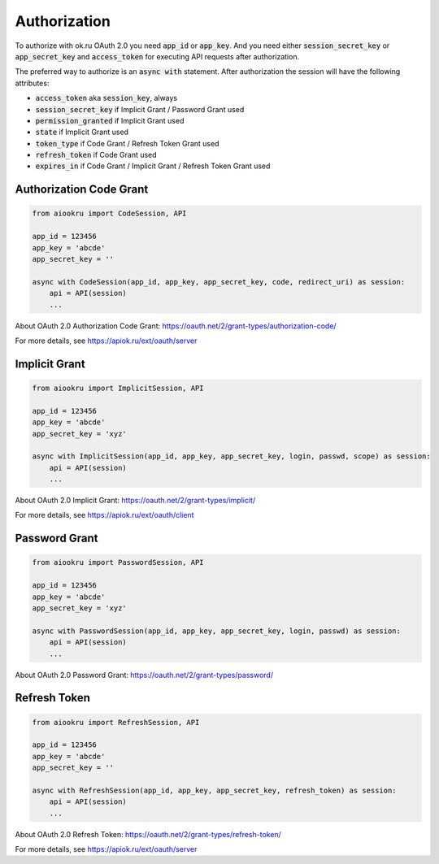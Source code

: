 Authorization
=============

To authorize with ok.ru OAuth 2.0 you need :code:`app_id` or :code:`app_key`.
And you need either :code:`session_secret_key` or :code:`app_secret_key`
and :code:`access_token` for executing API requests after authorization.

The preferred way to authorize is an :code:`async with` statement.
After authorization the session will have the following attributes:

* :code:`access_token` aka :code:`session_key`, always
* :code:`session_secret_key` if Implicit Grant / Password Grant used
* :code:`permission_granted` if Implicit Grant used
* :code:`state` if Implicit Grant used
* :code:`token_type` if Code Grant / Refresh Token Grant used
* :code:`refresh_token` if Code Grant used
* :code:`expires_in` if Code Grant / Implicit Grant / Refresh Token Grant used

Authorization Code Grant
------------------------

.. code-block:: python

    from aiookru import CodeSession, API

    app_id = 123456
    app_key = 'abcde'
    app_secret_key = ''

    async with CodeSession(app_id, app_key, app_secret_key, code, redirect_uri) as session:
        api = API(session)
        ...

About OAuth 2.0 Authorization Code Grant: https://oauth.net/2/grant-types/authorization-code/

For more details, see https://apiok.ru/ext/oauth/server

Implicit Grant
--------------

.. code-block:: python

    from aiookru import ImplicitSession, API

    app_id = 123456
    app_key = 'abcde'
    app_secret_key = 'xyz'

    async with ImplicitSession(app_id, app_key, app_secret_key, login, passwd, scope) as session:
        api = API(session)
        ...

About OAuth 2.0 Implicit Grant: https://oauth.net/2/grant-types/implicit/

For more details, see https://apiok.ru/ext/oauth/client

Password Grant
--------------

.. code-block:: python

    from aiookru import PasswordSession, API

    app_id = 123456
    app_key = 'abcde'
    app_secret_key = 'xyz'

    async with PasswordSession(app_id, app_key, app_secret_key, login, passwd) as session:
        api = API(session)
        ...

About OAuth 2.0 Password Grant: https://oauth.net/2/grant-types/password/

Refresh Token
-------------

.. code-block:: python

    from aiookru import RefreshSession, API

    app_id = 123456
    app_key = 'abcde'
    app_secret_key = ''

    async with RefreshSession(app_id, app_key, app_secret_key, refresh_token) as session:
        api = API(session)
        ...

About OAuth 2.0 Refresh Token: https://oauth.net/2/grant-types/refresh-token/

For more details, see https://apiok.ru/ext/oauth/server
